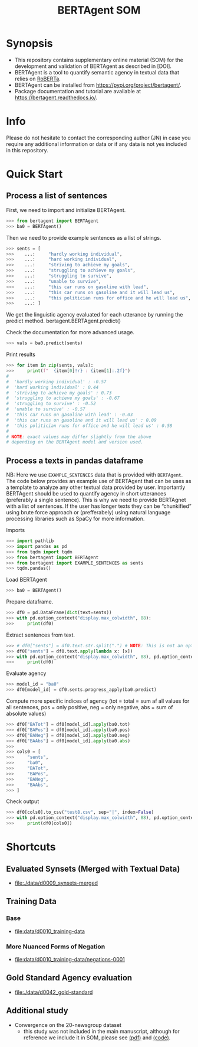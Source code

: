 #+title: BERTAgent SOM

#+PROPERTY: header-args:python  :tangle   no
#+PROPERTY: header-args:python  :tangle   yes

#+PROPERTY: header-args:python+ :shebang  "#!/usr/bin/env ipython\n# -*- coding: utf-8 -*-\n\n"
#+PROPERTY: header-args:python+ :eval     yes
#+PROPERTY: header-args:python+ :comments org
#+PROPERTY: header-args:python+ :results  raw drawer pp
#+PROPERTY: header-args:python+ :results  raw drawer
#+PROPERTY: header-args:python+ :exports  both
#+PROPERTY: header-args:python+ :async    yes

#+PROPERTY: header-args:python+ :session  python3 :kernel python3
#+PROPERTY: header-args:python+ :session  remote_fast8_jiko_at_buka2 :kernel remote_fast8_jiko_at_buka2
#+PROPERTY: header-args:python+ :session  local_py3p11 :kernel local_py3p11
#+PROPERTY: header-args:python+ :session  local_py3p11v2 :kernel local_py3p11v2
#+PROPERTY: header-args:python+ :session  local_fast4 :kernel local_fast4
#+PROPERTY: header-args:python+ :session  local_bertagent2 :kernel local_bertagent2


* Synopsis
- This repository contains supplementary online material (SOM) for the development and validation of BERTAgent as described in [DOI].
- BERTAgent is a tool to quantify semantic agency in textual data that relies on [[https://huggingface.co/docs/transformers/model_doc/roberta][RoBERTa]].
- BERTAgent can be installed from https://pypi.org/project/bertagent/.
- Package documentation and tutorial are available at https://bertagent.readthedocs.io/.
* Info
Please do not hesitate to contact the corresponding author (JN) in case you require any
additional information or data or if any data is not yes included in this repository.
* Quick Start
** Process a list of sentences
First, we need to import and initialize BERTAgent.
#+begin_src python :async yes
>>> from bertagent import BERTAgent
>>> ba0 = BERTAgent()
#+end_src

#+RESULTS:
:results:
:end:

Then we need to provide example sentences as a list of strings.
#+begin_src python :async yes
>>> sents = [
>>>    ...:     "hardly working individual",
>>>    ...:     "hard working individual",
>>>    ...:     "striving to achieve my goals",
>>>    ...:     "struggling to achieve my goals",
>>>    ...:     "struggling to survive",
>>>    ...:     "unable to survive",
>>>    ...:     "this car runs on gasoline with lead",
>>>    ...:     "this car runs on gasoline and it will lead us",
>>>    ...:     "this politician runs for office and he will lead us",
>>>    ...: ]
#+end_src

#+RESULTS:
:results:
:end:

We get the linguistic agency evaluated for each utterance by running the predict method. bertagent.BERTAgent.predict()

Check the documentation for more advanced usage.
#+begin_src python :async yes
>>> vals = ba0.predict(sents)
#+end_src

#+RESULTS:
:results:
:end:

Print results
#+begin_src python :async yes
>>> for item in zip(sents, vals):
>>>     print(f"  {item[0]!r} : {item[1]:.2f}")
#
#  'hardly working individual' : -0.57
#  'hard working individual' : 0.44
#  'striving to achieve my goals' : 0.73
#  'struggling to achieve my goals' : -0.67
#  'struggling to survive' : -0.52
#  'unable to survive' : -0.57
#  'this car runs on gasoline with lead' : -0.03
#  'this car runs on gasoline and it will lead us' : 0.09
#  'this politician runs for office and he will lead us' : 0.58
#
# NOTE: exact values may differ slightly from the above
# depending on the BERTAgent model and version used.
#+end_src

#+RESULTS:
:results:
#+begin_example
  'hardly working individual' : -0.70
  'hard working individual' : 0.80
  'striving to achieve my goals' : 0.78
  'struggling to achieve my goals' : -0.57
  'struggling to survive' : -0.63
  'unable to survive' : -0.57
  'this car runs on gasoline with lead' : -0.05
  'this car runs on gasoline and it will lead us' : 0.14
  'this politician runs for office and he will lead us' : 0.68
#+end_example
:end:

** Process a texts in pandas dataframe
NB: Here we use =EXAMPLE_SENTENCES= data that is provided with =BERTAgent=. The code below
provides an example use of BERTAgent that can be uses as a template to analyze any other
textual data provided by user. Importantly BERTAgent should be used to quantify agency
in short utterances (preferably a single sentence). This is why we need to provide
BERTAgnet with a list of sentences. If the user has longer texts they can be
“chunkified” using brute force approach or (prefferabely) using natural language
processing libraries such as SpaCy for more information.

Imports
#+begin_src python :async yes
>>> import pathlib
>>> import pandas as pd
>>> from tqdm import tqdm
>>> from bertagent import BERTAgent
>>> from bertagent import EXAMPLE_SENTENCES as sents
>>> tqdm.pandas()
#+end_src

#+RESULTS:
:results:
:end:

Load BERTAgent
#+begin_src python :async yes
>>> ba0 = BERTAgent()
#+end_src

#+RESULTS:
:results:
:end:

Prepare dataframe.
#+begin_src python :async yes
>>> df0 = pd.DataFrame(dict(text=sents))
>>> with pd.option_context("display.max_colwidth", 88):
>>>     print(df0)
#+end_src

#+RESULTS:
:results:
#+begin_example
                                                  text
0                      He is a hard working individual
1                     She is a hard working individual
2                    He is a hardly working individual
3                   She is a hardly working individual
4                          This thing was made of lead
5                        This is a car, it runs on gas
6                  This is a Jane, she runs for office
7                         Striving to achieve my goals
8                       Struggling to achieve my goals
9                                  Striving to make it
10                               Struggling to make it
11                               Struggling to survive
12                      Well planned and well executed
13                                Coordinated activity
14                              Uncoordinated activity
15                            Not coordinated activity
16               Everything is messy and uncoordinated
17                                 A bad decisionmaker
18                           A marvelous decisionmaker
19                                 They are submissive
20                              They submitted a paper
21                            They submitted a request
22                         They requested a submission
23                                      We are winners
24                                       We are losers
25                                Lazy and unmotivated
26                                   I want to give up
27                                       lost all hope
28                                   We'll lose anyway
29                                           motivated
30                                    We are motivated
31                                  We are unmotivated
32                                We are not motivated
33                                  I'm not motivated.
34                            I'm in no way motivated.
35                             I'm way more motivated.
36                                I'm quite motivated.
37                                      I'm motivated.
38                           I'm absolutely motivated.
39                                       I'm not lazy.
40                                 I'm in no way lazy.
41                                I'm not at all lazy.
42                              I'm anything but lazy.
43  I'm one of the least lazy people you'll ever meet.
44                   We should give up and say nothing
45                                         We must win
46                 We will lead our way out of trouble
47                        We must fight for our rights
48      We should take control and assert our position
49                              We should take control
#+end_example
:end:

Extract sentences from text.
#+begin_src python :async yes
>>> # df0["sents"] = df0.text.str.split(".") # NOTE: This is not an optimal method to get sentences from real data!
>>> df0["sents"] = df0.text.apply(lambda x: [x])
>>> with pd.option_context("display.max_colwidth", 88), pd.option_context("display.width", 234):
>>>     print(df0)
#+end_src

#+RESULTS:
:results:
#+begin_example
                                                  text                                                 sents
0                      He is a hard working individual                     [He is a hard working individual]
1                     She is a hard working individual                    [She is a hard working individual]
2                    He is a hardly working individual                   [He is a hardly working individual]
3                   She is a hardly working individual                  [She is a hardly working individual]
4                          This thing was made of lead                         [This thing was made of lead]
5                        This is a car, it runs on gas                       [This is a car, it runs on gas]
6                  This is a Jane, she runs for office                 [This is a Jane, she runs for office]
7                         Striving to achieve my goals                        [Striving to achieve my goals]
8                       Struggling to achieve my goals                      [Struggling to achieve my goals]
9                                  Striving to make it                                 [Striving to make it]
10                               Struggling to make it                               [Struggling to make it]
11                               Struggling to survive                               [Struggling to survive]
12                      Well planned and well executed                      [Well planned and well executed]
13                                Coordinated activity                                [Coordinated activity]
14                              Uncoordinated activity                              [Uncoordinated activity]
15                            Not coordinated activity                            [Not coordinated activity]
16               Everything is messy and uncoordinated               [Everything is messy and uncoordinated]
17                                 A bad decisionmaker                                 [A bad decisionmaker]
18                           A marvelous decisionmaker                           [A marvelous decisionmaker]
19                                 They are submissive                                 [They are submissive]
20                              They submitted a paper                              [They submitted a paper]
21                            They submitted a request                            [They submitted a request]
22                         They requested a submission                         [They requested a submission]
23                                      We are winners                                      [We are winners]
24                                       We are losers                                       [We are losers]
25                                Lazy and unmotivated                                [Lazy and unmotivated]
26                                   I want to give up                                   [I want to give up]
27                                       lost all hope                                       [lost all hope]
28                                   We'll lose anyway                                   [We'll lose anyway]
29                                           motivated                                           [motivated]
30                                    We are motivated                                    [We are motivated]
31                                  We are unmotivated                                  [We are unmotivated]
32                                We are not motivated                                [We are not motivated]
33                                  I'm not motivated.                                  [I'm not motivated.]
34                            I'm in no way motivated.                            [I'm in no way motivated.]
35                             I'm way more motivated.                             [I'm way more motivated.]
36                                I'm quite motivated.                                [I'm quite motivated.]
37                                      I'm motivated.                                      [I'm motivated.]
38                           I'm absolutely motivated.                           [I'm absolutely motivated.]
39                                       I'm not lazy.                                       [I'm not lazy.]
40                                 I'm in no way lazy.                                 [I'm in no way lazy.]
41                                I'm not at all lazy.                                [I'm not at all lazy.]
42                              I'm anything but lazy.                              [I'm anything but lazy.]
43  I'm one of the least lazy people you'll ever meet.  [I'm one of the least lazy people you'll ever meet.]
44                   We should give up and say nothing                   [We should give up and say nothing]
45                                         We must win                                         [We must win]
46                 We will lead our way out of trouble                 [We will lead our way out of trouble]
47                        We must fight for our rights                        [We must fight for our rights]
48      We should take control and assert our position      [We should take control and assert our position]
49                              We should take control                              [We should take control]
#+end_example
:end:

Evaluate agency
#+begin_src python :async yes
>>> model_id = "ba0"
>>> df0[model_id] = df0.sents.progress_apply(ba0.predict)
#+end_src

#+RESULTS:
:results:
#+begin_example
100% 50/50 [00:00<00:00, 82.27it/s]
#+end_example
:end:

Compute more specific indices of agency (tot = total = sum af all values for all
sentences, pos = only positive, neg = only negative, abs = sum of absolute values)
#+begin_src python :async yes
>>> df0["BATot"] = df0[model_id].apply(ba0.tot)
>>> df0["BAPos"] = df0[model_id].apply(ba0.pos)
>>> df0["BANeg"] = df0[model_id].apply(ba0.neg)
>>> df0["BAAbs"] = df0[model_id].apply(ba0.abs)
>>>
>>> cols0 = [
>>>     "sents",
>>>     "ba0",
>>>     "BATot",
>>>     "BAPos",
>>>     "BANeg",
>>>     "BAAbs",
>>> ]
#+end_src

#+RESULTS:
:results:
:end:

Check output
#+begin_src python :async yes
>>> df0[cols0].to_csv("test8.csv", sep="|", index=False)
>>> with pd.option_context("display.max_colwidth", 88), pd.option_context("display.width", 234):
>>>     print(df0[cols0])

#+end_src

#+RESULTS:
:results:
#+begin_example
                                                   sents                     ba0     BATot     BAPos     BANeg     BAAbs
0                      [He is a hard working individual]     [0.834844172000885]  0.834844  0.834844  0.000000  0.834844
1                     [She is a hard working individual]    [0.8311626315116882]  0.831163  0.831163  0.000000  0.831163
2                    [He is a hardly working individual]   [-0.7512761950492859] -0.751276  0.000000  0.751276  0.751276
3                   [She is a hardly working individual]   [-0.7480563521385193] -0.748056  0.000000  0.748056  0.748056
4                          [This thing was made of lead]  [-0.04152987524867058] -0.041530  0.000000  0.041530  0.041530
5                        [This is a car, it runs on gas]  [0.010952064767479897]  0.010952  0.010952  0.000000  0.010952
6                  [This is a Jane, she runs for office]   [0.47615623474121094]  0.476156  0.476156  0.000000  0.476156
7                         [Striving to achieve my goals]    [0.7910134196281433]  0.791013  0.791013  0.000000  0.791013
8                       [Struggling to achieve my goals]   [-0.5179262757301331] -0.517926  0.000000  0.517926  0.517926
9                                  [Striving to make it]   [0.17955778539180756]  0.179558  0.179558  0.000000  0.179558
10                               [Struggling to make it]   [-0.5897794365882874] -0.589779  0.000000  0.589779  0.589779
11                               [Struggling to survive]   [-0.5231249928474426] -0.523125  0.000000  0.523125  0.523125
12                      [Well planned and well executed]    [0.5231040120124817]  0.523104  0.523104  0.000000  0.523104
13                                [Coordinated activity]    [0.3914478123188019]  0.391448  0.391448  0.000000  0.391448
14                              [Uncoordinated activity]   [-0.5816221833229065] -0.581622  0.000000  0.581622  0.581622
15                            [Not coordinated activity]   [-0.6838584542274475] -0.683858  0.000000  0.683858  0.683858
16               [Everything is messy and uncoordinated]   [-0.5637636780738831] -0.563764  0.000000  0.563764  0.563764
17                                 [A bad decisionmaker]   [-0.5132681131362915] -0.513268  0.000000  0.513268  0.513268
18                           [A marvelous decisionmaker]    [0.5751892328262329]  0.575189  0.575189  0.000000  0.575189
19                                 [They are submissive]    [-0.734616219997406] -0.734616  0.000000  0.734616  0.734616
20                              [They submitted a paper]   [0.08138810843229294]  0.081388  0.081388  0.000000  0.081388
21                            [They submitted a request]   [0.09037621319293976]  0.090376  0.090376  0.000000  0.090376
22                         [They requested a submission]   [0.13651056587696075]  0.136511  0.136511  0.000000  0.136511
23                                      [We are winners]    [0.7248249650001526]  0.724825  0.724825  0.000000  0.724825
24                                       [We are losers]  [-0.49365749955177307] -0.493657  0.000000  0.493657  0.493657
25                                [Lazy and unmotivated]    [-0.882014811038971] -0.882015  0.000000  0.882015  0.882015
26                                   [I want to give up]    [-0.580040693283081] -0.580041  0.000000  0.580041  0.580041
27                                       [lost all hope]   [-0.6323032379150391] -0.632303  0.000000  0.632303  0.632303
28                                   [We'll lose anyway]   [-0.5246437788009644] -0.524644  0.000000  0.524644  0.524644
29                                           [motivated]    [0.9013325572013855]  0.901333  0.901333  0.000000  0.901333
30                                    [We are motivated]    [0.8991060853004456]  0.899106  0.899106  0.000000  0.899106
31                                  [We are unmotivated]   [-0.7915956974029541] -0.791596  0.000000  0.791596  0.791596
32                                [We are not motivated]   [-0.8700465559959412] -0.870047  0.000000  0.870047  0.870047
33                                  [I'm not motivated.]   [-0.8782944083213806] -0.878294  0.000000  0.878294  0.878294
34                            [I'm in no way motivated.]   [-0.8720644116401672] -0.872064  0.000000  0.872064  0.872064
35                             [I'm way more motivated.]    [0.6943018436431885]  0.694302  0.694302  0.000000  0.694302
36                                [I'm quite motivated.]    [0.8737969994544983]  0.873797  0.873797  0.000000  0.873797
37                                      [I'm motivated.]    [0.8885112404823303]  0.888511  0.888511  0.000000  0.888511
38                           [I'm absolutely motivated.]    [0.9132643938064575]  0.913264  0.913264  0.000000  0.913264
39                                       [I'm not lazy.]    [0.8388864994049072]  0.838886  0.838886  0.000000  0.838886
40                                 [I'm in no way lazy.]    [0.8629356026649475]  0.862936  0.862936  0.000000  0.862936
41                                [I'm not at all lazy.]    [0.8377652764320374]  0.837765  0.837765  0.000000  0.837765
42                              [I'm anything but lazy.]    [0.8639457821846008]  0.863946  0.863946  0.000000  0.863946
43  [I'm one of the least lazy people you'll ever meet.]    [0.1913502961397171]  0.191350  0.191350  0.000000  0.191350
44                   [We should give up and say nothing]   [-0.4861551523208618] -0.486155  0.000000  0.486155  0.486155
45                                         [We must win]    [0.6842873096466064]  0.684287  0.684287  0.000000  0.684287
46                 [We will lead our way out of trouble]   [0.42371222376823425]  0.423712  0.423712  0.000000  0.423712
47                        [We must fight for our rights]   [0.26205408573150635]  0.262054  0.262054  0.000000  0.262054
48      [We should take control and assert our position]    [0.5294323563575745]  0.529432  0.529432  0.000000  0.529432
49                              [We should take control]    [0.5173604488372803]  0.517360  0.517360  0.000000  0.517360
#+end_example
:end:

* Shortcuts
** Evaluated Synsets (Merged with Textual Data)
- [[file:./data/d0009_synsets-merged]]
** Training Data
*** Base
- [[file:data/d0010_training-data]]
*** More Nuanced Forms of Negation
- [[file:data/d0010_training-data/negations-0001]]
** Gold Standard Agency evaluation
- [[file:./data/d0042_gold-standard]]
** Additional study
- Convergence on the 20-newsgroup dataset
  - this study was not included in the main manuscript, although for reference we
    include it in SOM, please see
    [[file:./code/c0002-valid-study-x1/BERTAgent-Additional-Study-Convergence-on-the-20-newsgroup-dataset.pdf][(pdf)]]
    and
    [[file:./code/c0002-valid-study-x1][(code)]].
